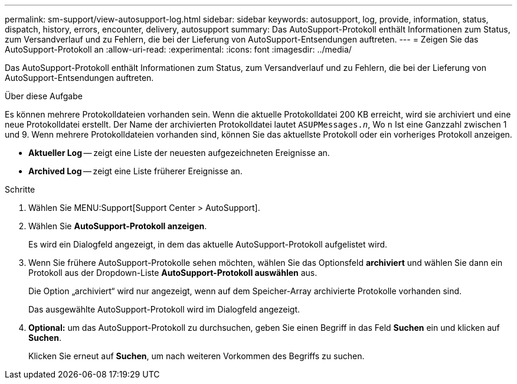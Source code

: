 ---
permalink: sm-support/view-autosupport-log.html 
sidebar: sidebar 
keywords: autosupport, log, provide, information, status, dispatch, history, errors, encounter, delivery, autosupport 
summary: Das AutoSupport-Protokoll enthält Informationen zum Status, zum Versandverlauf und zu Fehlern, die bei der Lieferung von AutoSupport-Entsendungen auftreten. 
---
= Zeigen Sie das AutoSupport-Protokoll an
:allow-uri-read: 
:experimental: 
:icons: font
:imagesdir: ../media/


[role="lead"]
Das AutoSupport-Protokoll enthält Informationen zum Status, zum Versandverlauf und zu Fehlern, die bei der Lieferung von AutoSupport-Entsendungen auftreten.

.Über diese Aufgabe
Es können mehrere Protokolldateien vorhanden sein. Wenn die aktuelle Protokolldatei 200 KB erreicht, wird sie archiviert und eine neue Protokolldatei erstellt. Der Name der archivierten Protokolldatei lautet `ASUPMessages._n_`, Wo `n` Ist eine Ganzzahl zwischen 1 und 9. Wenn mehrere Protokolldateien vorhanden sind, können Sie das aktuellste Protokoll oder ein vorheriges Protokoll anzeigen.

* *Aktueller Log* -- zeigt eine Liste der neuesten aufgezeichneten Ereignisse an.
* *Archived Log* -- zeigt eine Liste früherer Ereignisse an.


.Schritte
. Wählen Sie MENU:Support[Support Center > AutoSupport].
. Wählen Sie *AutoSupport-Protokoll anzeigen*.
+
Es wird ein Dialogfeld angezeigt, in dem das aktuelle AutoSupport-Protokoll aufgelistet wird.

. Wenn Sie frühere AutoSupport-Protokolle sehen möchten, wählen Sie das Optionsfeld *archiviert* und wählen Sie dann ein Protokoll aus der Dropdown-Liste *AutoSupport-Protokoll auswählen* aus.
+
Die Option „archiviert“ wird nur angezeigt, wenn auf dem Speicher-Array archivierte Protokolle vorhanden sind.

+
Das ausgewählte AutoSupport-Protokoll wird im Dialogfeld angezeigt.

. *Optional:* um das AutoSupport-Protokoll zu durchsuchen, geben Sie einen Begriff in das Feld *Suchen* ein und klicken auf *Suchen*.
+
Klicken Sie erneut auf *Suchen*, um nach weiteren Vorkommen des Begriffs zu suchen.



